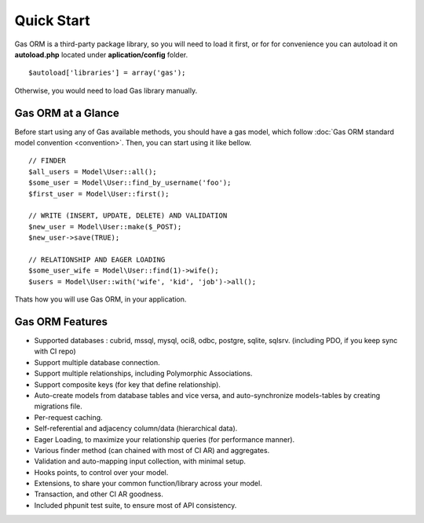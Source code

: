 .. Gas ORM documentation [quickstart]

Quick Start
===========

Gas ORM is a third-party package library, so you will need to load it first, or for for convenience you can autoload it on **autoload.php** located under **aplication/config** folder. ::

	$autoload['libraries'] = array('gas');

Otherwise, you would need to load Gas library manually.

Gas ORM at a Glance
+++++++++++++++++++

Before start using any of Gas available methods, you should have a gas model, which follow :doc:`Gas ORM standard model convention <convention>`. Then, you can start using it like bellow. ::

	// FINDER
	$all_users = Model\User::all();
	$some_user = Model\User::find_by_username('foo');
	$first_user = Model\User::first();

	// WRITE (INSERT, UPDATE, DELETE) AND VALIDATION
	$new_user = Model\User::make($_POST);
	$new_user->save(TRUE);

	// RELATIONSHIP AND EAGER LOADING
	$some_user_wife = Model\User::find(1)->wife();
	$users = Model\User::with('wife', 'kid', 'job')->all();

Thats how you will use Gas ORM, in your application.

Gas ORM Features
++++++++++++++++

- Supported databases : cubrid, mssql, mysql, oci8, odbc, postgre, sqlite, sqlsrv. (including PDO, if you keep sync with CI repo)
- Support multiple database connection.
- Support multiple relationships, including Polymorphic Associations.
- Support composite keys (for key that define relationship).
- Auto-create models from database tables and vice versa, and auto-synchronize models-tables by creating migrations file.
- Per-request caching.
- Self-referential and adjacency column/data (hierarchical data).
- Eager Loading, to maximize your relationship queries (for performance manner).
- Various finder method (can chained with most of CI AR) and aggregates.
- Validation and auto-mapping input collection, with minimal setup.
- Hooks points, to control over your model.
- Extensions, to share your common function/library across your model.
- Transaction, and other CI AR goodness.
- Included phpunit test suite, to ensure most of API consistency.
